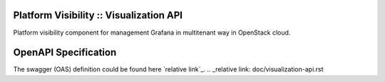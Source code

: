 Platform Visibility :: Visualization API
===================================
Platform visibility component for management Grafana in multitenant way in
OpenStack cloud.

OpenAPI Specification
=====================

The swagger (OAS) definition could be found here `relative link`_.
.. _relative link: doc/visualization-api.rst
